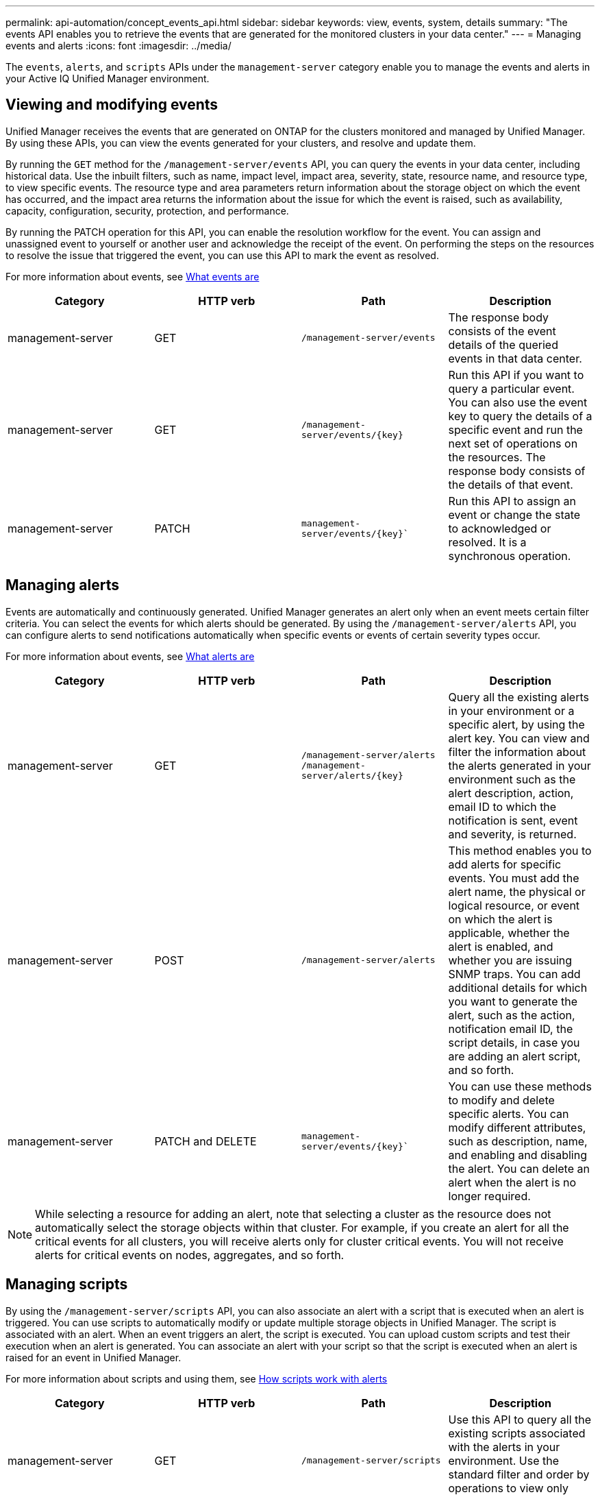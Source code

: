 ---
permalink: api-automation/concept_events_api.html
sidebar: sidebar
keywords: view, events, system, details
summary: "The events API enables you to retrieve the events that are generated for the monitored clusters in your data center."
---
= Managing events and alerts
:icons: font
:imagesdir: ../media/

[.lead]
The `events`, `alerts`, and `scripts` APIs under the `management-server` category enable you to manage the events and alerts in your Active IQ Unified Manager environment.

== Viewing and modifying events
Unified Manager receives the events that are generated on ONTAP for the clusters monitored and managed by Unified Manager. By using these APIs, you can view the events generated for your clusters, and resolve and update them.

By running the `GET` method for the `/management-server/events` API, you can query the events in your data center, including historical data. Use the inbuilt filters, such as name, impact level, impact area, severity, state, resource name, and resource type, to view specific events. The resource type and area parameters return information about the storage object on which the event has occurred, and the impact area returns the information about the issue for which the event is raised, such as availability, capacity, configuration, security, protection, and performance.

By running the PATCH operation for this API, you can enable the resolution workflow for the event. You can assign and unassigned event to yourself or another user and acknowledge the receipt of the event. On performing the steps on the resources to resolve the issue that triggered the event, you can use this API to mark the event as resolved.

For more information about events, see link:../events/concept_what_event_management_system_events_are.html[What events are]

[cols="4*",options="header"]
|===
| Category| HTTP verb| Path| Description
a|
management-server
a|
GET
a|
`/management-server/events`
a|
The response body consists of the event details of the queried events in that data center.
a|
management-server
a|
GET
a|
`/management-server/events/{key}`
a|
Run this API if you want to query a particular event. You can also use the event key to query the details of a specific event and run the next set of operations on the resources. The response body consists of the details of that event.
a|
management-server
a|
PATCH
a|
`management-server/events/{key}``
a|
Run this API to assign an event or change the state to acknowledged or resolved. It is a synchronous operation.
|===

== Managing alerts

Events are automatically and continuously generated. Unified Manager generates an alert only when an event meets certain filter criteria. You can select the events for which alerts should be generated. By using the `/management-server/alerts` API, you can configure alerts to send notifications automatically when specific events or events of certain severity types occur.

For more information about events, see link:../events/concept_what_alerts_are.html[What alerts are]

[cols="4*",options="header"]
|===
| Category| HTTP verb| Path| Description
a|
management-server
a|
GET
a|
`/management-server/alerts`
``/management-server/alerts/{key}``
a|
Query all the existing alerts in your environment or a specific alert, by using the alert key. You can view and filter the information about the alerts generated in your environment such as the alert description, action, email ID to which the notification is sent, event and severity, is returned.
a|
management-server
a|
POST
a|
`/management-server/alerts`
a|
This method enables you to add alerts for specific events. You must add the alert name, the physical or logical resource, or event on which the alert is applicable, whether the alert is enabled, and whether you are issuing SNMP traps. You can add additional details for which you want to generate the alert, such as the action, notification email ID, the script details, in case you are adding an alert script, and so forth.
a|
management-server
a|
PATCH and
DELETE
a|
`management-server/events/{key}``
a|
You can use these methods to modify and delete specific alerts. You can modify different attributes, such as description, name, and enabling and disabling the alert.
You can delete an alert when the alert is no longer required.
|===

[NOTE]
While selecting a resource for adding an alert, note that selecting a cluster as the resource does not automatically select the storage objects within that cluster. For example, if you create an alert for all the critical events for all clusters, you will receive alerts only for cluster critical events. You will not receive alerts for critical events on nodes, aggregates, and so forth.

== Managing scripts

By using the `/management-server/scripts` API, you can also associate an alert with a script that is executed when an alert is triggered.
You can use scripts to automatically modify or update multiple storage objects in Unified Manager. The script is associated with an alert. When an event triggers an alert, the script is executed. You can upload custom scripts and test their execution when an alert is  generated. You can associate an alert with your script so that the script is executed when an alert is raised for an event in Unified Manager.

For more information about scripts and using them, see link:../events/concept_how_scripts_work_with_alerts.html[How scripts work with alerts]

[cols="4*",options="header"]
|===
| Category| HTTP verb| Path| Description
a|
management-server
a|
GET
a|
`/management-server/scripts`
a|
Use this API to query all the existing scripts associated with the alerts in your environment. Use the standard filter and order by operations to view only specific scripts.
a|
management-server
a|
POST
a|
`/management-server/scripts`
a|
Use this API to add a description for the script and upload the script file associated with an alert.
a|

|===
